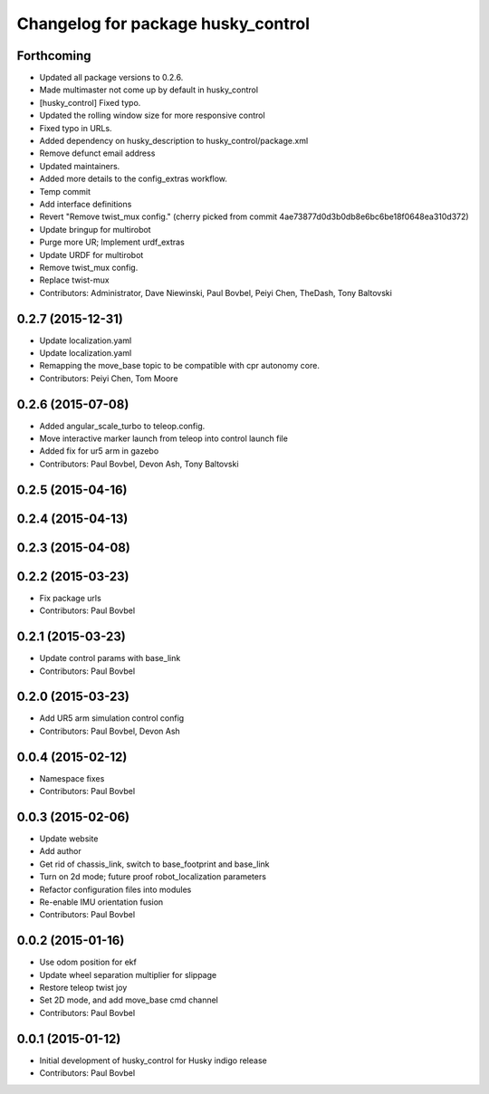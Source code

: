 ^^^^^^^^^^^^^^^^^^^^^^^^^^^^^^^^^^^
Changelog for package husky_control
^^^^^^^^^^^^^^^^^^^^^^^^^^^^^^^^^^^

Forthcoming
-----------
* Updated all package versions to 0.2.6.
* Made multimaster not come up by default in husky_control
* [husky_control] Fixed typo.
* Updated the rolling window size for more responsive control
* Fixed typo in URLs.
* Added dependency on husky_description to husky_control/package.xml
* Remove defunct email address
* Updated maintainers.
* Added more details to the config_extras workflow.
* Temp commit
* Add interface definitions
* Revert "Remove twist_mux config."
  (cherry picked from commit 4ae73877d0d3b0db8e6bc6be18f0648ea310d372)
* Update bringup for multirobot
* Purge more UR; Implement urdf_extras
* Update URDF for multirobot
* Remove twist_mux config.
* Replace twist-mux
* Contributors: Administrator, Dave Niewinski, Paul Bovbel, Peiyi Chen, TheDash, Tony Baltovski

0.2.7 (2015-12-31)
------------------
* Update localization.yaml
* Update localization.yaml
* Remapping the move_base topic to be compatible with cpr autonomy core.
* Contributors: Peiyi Chen, Tom Moore

0.2.6 (2015-07-08)
------------------
* Added angular_scale_turbo to teleop.config.
* Move interactive marker launch from teleop into control launch file
* Added fix for ur5 arm in gazebo
* Contributors: Paul Bovbel, Devon Ash, Tony Baltovski

0.2.5 (2015-04-16)
------------------

0.2.4 (2015-04-13)
------------------

0.2.3 (2015-04-08)
------------------


0.2.2 (2015-03-23)
------------------
* Fix package urls
* Contributors: Paul Bovbel

0.2.1 (2015-03-23)
------------------
* Update control params with base_link
* Contributors: Paul Bovbel

0.2.0 (2015-03-23)
------------------
* Add UR5 arm simulation control config
* Contributors: Paul Bovbel, Devon Ash

0.0.4 (2015-02-12)
------------------
* Namespace fixes
* Contributors: Paul Bovbel

0.0.3 (2015-02-06)
------------------

* Update website
* Add author
* Get rid of chassis_link, switch to base_footprint and base_link
* Turn on 2d mode; future proof robot_localization parameters
* Refactor configuration files into modules
* Re-enable IMU orientation fusion
* Contributors: Paul Bovbel

0.0.2 (2015-01-16)
------------------
* Use odom position for ekf
* Update wheel separation multiplier for slippage
* Restore teleop twist joy
* Set 2D mode, and add move_base cmd channel
* Contributors: Paul Bovbel

0.0.1 (2015-01-12)
------------------
* Initial development of husky_control for Husky indigo release
* Contributors: Paul Bovbel
